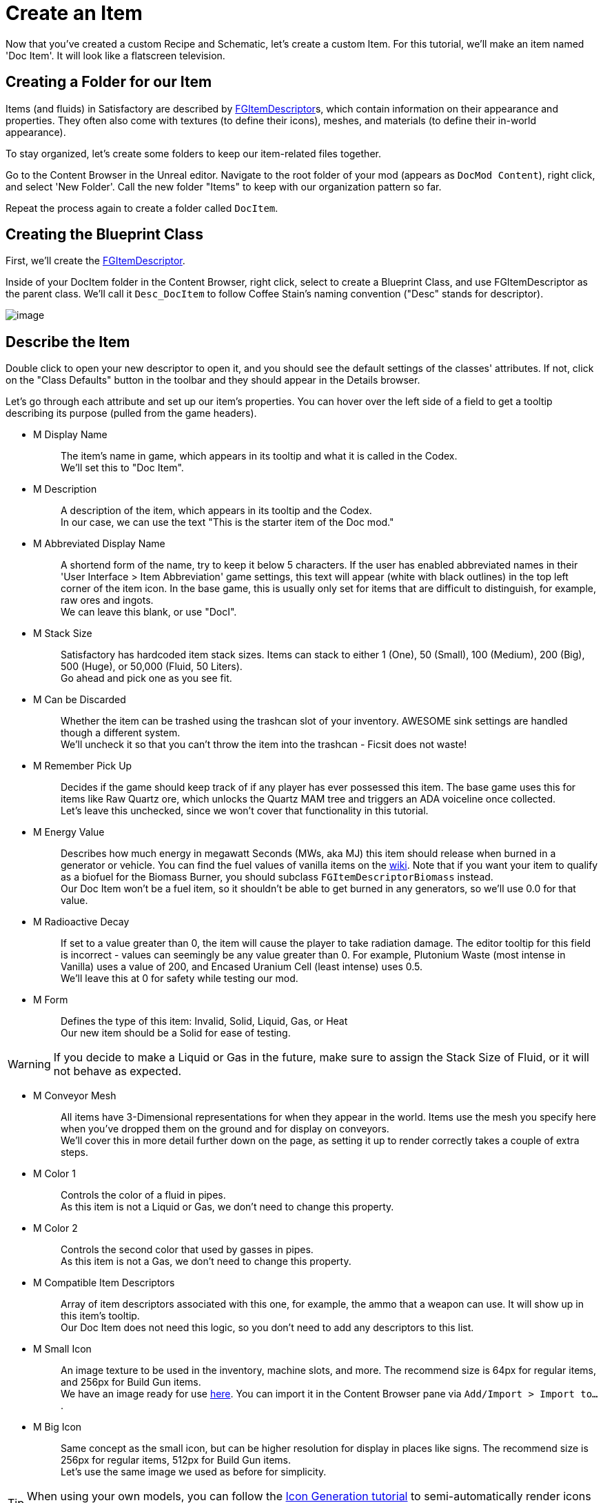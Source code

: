 = Create an Item

Now that you've created a custom Recipe and Schematic, let's create a custom Item.
For this tutorial, we'll make an item named 'Doc Item'.
It will look like a flatscreen television.

== Creating a Folder for our Item

Items (and fluids) in Satisfactory are described by
xref:/Development/Satisfactory/Inventory.adoc#_item_descriptor_ufgitemdescriptor[FGItemDescriptor]s,
which contain information on their appearance and properties.
They often also come with textures (to define their icons), meshes, and materials (to define their in-world appearance).

To stay organized, let's create some folders to keep our item-related files together.

Go to the Content Browser in the Unreal editor.
Navigate to the root folder of your mod (appears as `DocMod Content`), right click, and select 'New Folder'.
Call the new folder "Items" to keep with our organization pattern so far.

Repeat the process again to create a folder called `DocItem`.

== Creating the Blueprint Class

First, we'll create the xref:/Development/Satisfactory/Inventory.adoc#_item_descriptor_ufgitemdescriptor[FGItemDescriptor].

Inside of your DocItem folder in the Content Browser, right click,
select to create a Blueprint Class, and use FGItemDescriptor as the parent class.
We'll call it `Desc_DocItem` to follow Coffee Stain's naming convention ("Desc" stands for descriptor).

image:BeginnersGuide/simpleMod/CreateDocItem.gif[image]

== Describe the Item

Double click to open your new descriptor to open it, and you should see the default settings of the classes' attributes.
If not, click on the "Class Defaults" button in the toolbar and they should appear in the Details browser.

Let's go through each attribute and set up our item's properties.
You can hover over the left side of a field to get a tooltip describing its purpose (pulled from the game headers).

* {blank}
+
M Display Name::
  The item's name in game, which appears in its tooltip and what it is called in the Codex.
  {blank} +
  We'll set this to "Doc Item".
* {blank}
+
M Description::
  A description of the item, which appears in its tooltip and the Codex.
  {blank} +
  In our case, we can use the text "This is the starter item of the Doc mod."
* {blank}
+
M Abbreviated Display Name::
  A shortend form of the name, try to keep it below 5 characters.
  If the user has enabled abbreviated names in their 'User Interface > Item Abbreviation' game settings,
  this text will appear (white with black outlines) in the top left corner of the item icon.
  In the base game, this is usually only set for items that are difficult to distinguish,
  for example, raw ores and ingots.
  {blank} +
  We can leave this blank, or use "DocI".
* {blank}
+
M Stack Size::
  Satisfactory has hardcoded item stack sizes.
  Items can stack to either 1 (One), 50 (Small), 100 (Medium), 200 (Big), 500 (Huge), or 50,000 (Fluid, 50 Liters).
  {blank} +
  Go ahead and pick one as you see fit.
* {blank}
+
M Can be Discarded::
  Whether the item can be trashed using the trashcan slot of your inventory.
  AWESOME sink settings are handled though a different system.
  {blank} +
  We'll uncheck it so that you can't throw the item into the trashcan - Ficsit does not waste!
* {blank}
+
M Remember Pick Up::
  Decides if the game should keep track of if any player has ever possessed this item.
  The base game uses this for items like Raw Quartz ore,
  which unlocks the Quartz MAM tree and triggers an ADA voiceline once collected.
  {blank} +
  Let's leave this unchecked, since we won't cover that functionality in this tutorial.
* {blank}
+
M Energy Value::
  Describes how much energy in megawatt Seconds (MWs, aka MJ) this item should release when burned in a generator or vehicle.
  You can find the fuel values of vanilla items on the https://satisfactory.fandom.com/wiki/Category:Fuels[wiki].
  Note that if you want your item to qualify as a biofuel for the Biomass Burner, you should subclass `FGItemDescriptorBiomass` instead.
  {blank} +
  Our Doc Item won't be a fuel item, so it shouldn't be able to get burned in any generators, so we'll use 0.0 for that value.
* {blank}
+
M Radioactive Decay::
  If set to a value greater than 0, the item will cause the player to take radiation damage.
  The editor tooltip for this field is incorrect - values can seemingly be any value greater than 0.
  For example, Plutonium Waste (most intense in Vanilla) uses a value of 200, and Encased Uranium Cell (least intense) uses 0.5.
  {blank} +
  We'll leave this at 0 for safety while testing our mod.
* {blank}
+
M Form::
  Defines the type of this item: Invalid, Solid, Liquid, Gas, or Heat
  {blank} +
  Our new item should be a Solid for ease of testing.

[WARNING]
====
If you decide to make a Liquid or Gas in the future,
make sure to assign the Stack Size of Fluid,
or it will not behave as expected.
====

* {blank}
+
M Conveyor Mesh::
  All items have 3-Dimensional representations for when they appear in the world.
  Items use the mesh you specify here when you've dropped them on the ground and for display on conveyors.
  {blank} +
  We'll cover this in more detail further down on the page, as setting it up to render correctly takes a couple of extra steps.
* {blank}
+
M Color 1::
  Controls the color of a fluid in pipes.
  {blank} +
  As this item is not a Liquid or Gas, we don't need to change this property.
* {blank}
+
M Color 2::
  Controls the second color that used by gasses in pipes.
  {blank} +
  As this item is not a Gas, we don't need to change this property.
* {blank}
+
M Compatible Item Descriptors::
  Array of item descriptors associated with this one, for example, the ammo that a weapon can use.
  It will show up in this item's tooltip.
  {blank} +
  Our Doc Item does not need this logic, so you don't need to add any descriptors to this list.
* {blank}
+
M Small Icon::
  An image texture to be used in the inventory, machine slots, and more.
  The recommend size is 64px for regular items, and 256px for Build Gun items.
  {blank} +
  We have an image ready for use link:{attachmentsdir}/BeginnersGuide/simpleMod/Icon_DocItem.png[here].
  You can import it in the Content Browser pane via `Add/Import > Import to...`.
* {blank}
+
M Big Icon::
  Same concept as the small icon, but can be higher resolution for display in places like signs.
  The recommend size is 256px for regular items, 512px for Build Gun items.
  {blank} +
  Let's use the same image we used as before for simplicity.

[TIP]
====
When using your own models, you can follow the
xref:Development/BeginnersGuide/generating_icons.adoc[Icon Generation tutorial]
to semi-automatically render icons that look like the ones in game.
====

* {blank}
+
M Category::
  Groups the item into a category, which affects where it shows up in the recipe list.
  {blank} +
  Set this to the base-game-supplied category `Cat_Other`,
  because items without categories will not appear unless searched for by name in certain GUIs.
* {blank}
+
M Sub Categories::
  Further sorting categories used by the Build Gun.
  {blank} +
  Leave this as the default empty array.
* {blank}
+
M Quick Switch Group::
  Optional reference to a quick-switch group, which controls what other buildings will appear when pressing the quick switch keybind.
  {blank} +
  Leave this as None, since we're making an item, not a building.
* {blank}
+
M Menu Priority::
  Controls the order that items appear within their category.
  {blank} +
  Stick with the default value of `0.0`.

== Item Visuals In World

In order to avoid having your item display as the default flat white cube
when on a conveyor or when dropped in the world, you must specify a Conveyor Mesh.

You can re-use the meshes of existing items, or create your own.
For the purposes of this tutorial, we will use a custom mesh to demonstrate the non-trivial setup process.

We have an example model and textures that you can click
link:{attachmentsdir}/BeginnersGuide/simpleMod/DocItem.zip[here] to download.
The process of importing meshes and textures has a couple extra details that we need to pay attention to.

=== Importing the Mesh

First, import the mesh (.fbx file) to your DocItem folder via `Add/Import > Import to...`.
Select just the Mesh, and pay attention on the dialog that pops up.
Most of the default settings are fine, but scroll down to the Material section
and ensure that:

- 'Search Location' is set to `All Assets`
- 'Material Import Method' is set to `Do Not Create Material`
- 'Import Textures' is unchecked

To finish this dialog, select the `Import` option in the prompt.

You should rename the asset to `SM_DocItem` to follow Coffee Stain's naming scheme.
SM stands for Static Mesh.

image:BeginnersGuide/simpleMod/NoMaterialImport.png[image]

=== Creating the Material Instance

We chose to not import any textures with the model because we want to leverage the Unreal
https://docs.unrealengine.com/en-US/Engine/Rendering/Materials/MaterialInstances/index.html[material instances]
system to improve game performance.

Right click in the Content Browser to create an advanced asset: `Materials and Textures > Material Instance`
and name it `MI_DocItem` to follow Coffee Stain's naming scheme.
MI stands for Material Instance, whereas MM stands for Master Material.

Open up this new asset.
In the Details panel, set its `Parent` field by searching for the asset `MM_FactoryBaked`.
Afterwards, save the asset.

This base-game-supplied master material contains a ton of optimization logic
to make rendering conveyor items work at large scales without butchering game performance.
We can plug in our own textures to the material parmeters to use something other than the default grid it comes with.

=== Importing the Textures

Now we'll import the 3 textures from the earlier download.
We need to make sure Unreal handles our textures properly,
or the item won't look right in-game.

Go back to the Content Browser and import the 3 image files from the download.

These images probably don't look like normal image files that you're used to.
That's because they store special information in each of the 4 (Red, Green, Blue, Alpha) image color channels.
How this works is outside of the scope of this tutorial, but you can find some more info in the
xref:Development/Modeling/index.adoc[Modeling] section of the docs.

Open the imported `Tex_Doc-Item_MREO` texture, and in the Textures category of the Details pane, uncheck `sRGB`.
We have to do this because the of the special data in each color channel - we don't want Unreal to treat it like a normal image.
The xref:Development/Modeling/MainMaterials.adoc#_factory_baked_mm_factorybaked[Main Materials]
page has more details about what's going on.
Afterwards, save the asset.

image:BeginnersGuide/simpleMod/sRGB_Off.png[image]

=== Assign the Textures to the Material Instance

Next, we need to assign these textures to the parameters of the material instance.

Open up our `MI_DocItem` asset again.
In the Details pane, find the `Global Texture Parameter Values` section,
and check all three of the checkboxes to allow us to override their values.

- For the Normal field, select `Tex_Doc-Item_N`.
- For the Albedo field, select `Tex_Doc-Item_AB`.
- For the Reflection Map field, select `Tex_Doc-Item_MREO`.

Next, find the Ambient Occlusion section, and check the `UseAO` box.

In the Emissive section, check the `UseEmissive` box.

In the Painting section, check the `bUseLegacyPaintTextures` box.

In the bottom right corner of the preview viewport,
click on the flat panel icon to preview the material on a plane instead of a sphere.
If you've done everything correctly, it should look like the below image.
Note that no warnings appear in the top left of the viewport.
Afterwards, save the asset.

image:BeginnersGuide/simpleMod/MaterialInstanceSettings.png[image]

This process is pretty standard to the way Unreal does things, so if you're a little confused, standard Unreal tutorials will help.
We have very specific settings on the material because of the way the asset was made.
If you team up with a modeler later on to help make your assets,
they should know what changes to make if you send them a link to the
xref:Development/Modeling/MainMaterials.adoc#_factory_baked_mm_factorybaked[Main Materials] page,
and you can ask questions on the Discord if needed.
For now, just follow the settings on the above image.

=== Assign the Material Instance to the Mesh

Now that we've set up our material instance, it's time to tell the mesh to use it.

Go back to the content browser and open up our `SM_DocItem` mesh again.
In the details pane, find the Material Slots option.
Our example mesh only has one slot, but other meshes you encounter may have more.
Set the slot's value by searching for our `MI_DocItem` asset.
Afterwards, save the asset.

image:BeginnersGuide/simpleMod/FinalMeshAppearance.png[image]

[TIP]
====
Making and setting up custom meshes can be a lot of work.
If you don't want to use a custom mesh for items you create in the future, consider
xref:Development/ReuseGameFiles.adoc[reusing the mesh]
of a nondescript base game item, such as the
https://satisfactory.fandom.com/wiki/HUB_Parts[HUB Parts],
as opposed to leaving it as the default white cube.
====

=== Assign the Mesh to the Item Descriptor

We've set up the mesh, but we still need to tell our item descriptor to use that mesh for our item.

Back in our `Desc_DocItem` descriptor, set the value of the M Conveyor Mesh field to our `SM_DocItem` asset.
Afterwards, save the asset.

== Make the Item Available

We've created our item, but there's one more step before we can obtain it in-game.

As a performance measure, an item is generally not available in Satisfactory unless something else registers it.
One way we can do that is by having our item used in a Recipe. 
Conveniently, we're usually already planning to have the item be usable in a recipe,
so that the player can obtain it during normal play!
Change the product of the recipe you made earlier to this new item,
or create a new recipe for it if you'd like to practice that.

And you're done! Go ahead and Alpakit your plugin, then check out your fancy new item in game.
You can find info on how to use Alpakit back on the
xref:Development/BeginnersGuide/project_setup.adoc#_setting_up_alpakit[Project Setup] page.

If something went wrong, feel free to contact us on the https://discord.gg/xkVJ73E[Discord] for help.

== Next Steps

Depending on the kind of mod you want to make,
this might be all the info you need in order to start creating!
Once you have a mod you're ready to upload, follow the
xref:Development/BeginnersGuide/ReleaseMod.adoc[Releasing Your Mod]
directions to export and upload it for other people to use.

If you'd like to try making a decorative building,
or a very basic machine with a GUI,
continue on in this tutorial series.
